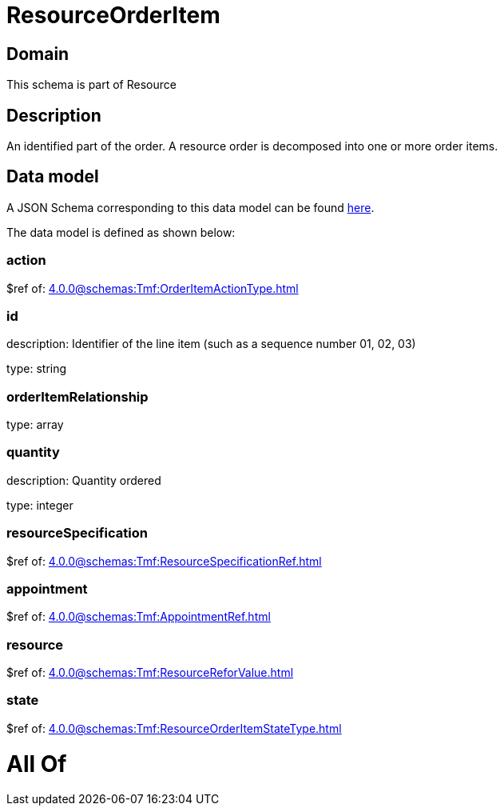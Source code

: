 = ResourceOrderItem

[#domain]
== Domain

This schema is part of Resource

[#description]
== Description

An identified part of the order. A resource order is decomposed into one or more order items.


[#data_model]
== Data model

A JSON Schema corresponding to this data model can be found https://tmforum.org[here].

The data model is defined as shown below:


=== action
$ref of: xref:4.0.0@schemas:Tmf:OrderItemActionType.adoc[]


=== id
description: Identifier of the line item (such as a sequence number 01, 02, 03)

type: string


=== orderItemRelationship
type: array


=== quantity
description: Quantity ordered

type: integer


=== resourceSpecification
$ref of: xref:4.0.0@schemas:Tmf:ResourceSpecificationRef.adoc[]


=== appointment
$ref of: xref:4.0.0@schemas:Tmf:AppointmentRef.adoc[]


=== resource
$ref of: xref:4.0.0@schemas:Tmf:ResourceReforValue.adoc[]


=== state
$ref of: xref:4.0.0@schemas:Tmf:ResourceOrderItemStateType.adoc[]


= All Of 
